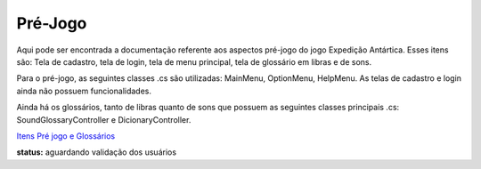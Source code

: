 ======================================
Pré-Jogo
======================================

Aqui pode ser encontrada a documentação referente aos aspectos pré-jogo do jogo Expedição Antártica. Esses itens são: Tela de cadastro, tela de login, tela de menu principal, tela de glossário em libras e de sons.

Para o pré-jogo, as seguintes classes .cs são utilizadas: MainMenu, OptionMenu, HelpMenu. As telas de cadastro e login ainda não possuem funcionalidades.

Ainda há os glossários, tanto de libras quanto de sons que possuem as seguintes classes principais .cs: SoundGlossaryController e DicionaryController.

`Itens Pré jogo e Glossários <m004/prejogo.rst>`_

**status:** aguardando validação dos usuários